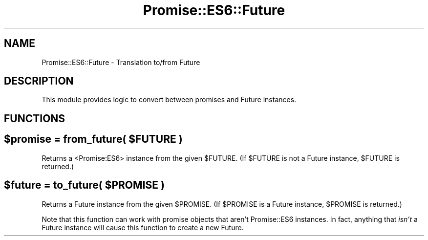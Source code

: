 .\" Automatically generated by Pod::Man 4.07 (Pod::Simple 3.32)
.\"
.\" Standard preamble:
.\" ========================================================================
.de Sp \" Vertical space (when we can't use .PP)
.if t .sp .5v
.if n .sp
..
.de Vb \" Begin verbatim text
.ft CW
.nf
.ne \\$1
..
.de Ve \" End verbatim text
.ft R
.fi
..
.\" Set up some character translations and predefined strings.  \*(-- will
.\" give an unbreakable dash, \*(PI will give pi, \*(L" will give a left
.\" double quote, and \*(R" will give a right double quote.  \*(C+ will
.\" give a nicer C++.  Capital omega is used to do unbreakable dashes and
.\" therefore won't be available.  \*(C` and \*(C' expand to `' in nroff,
.\" nothing in troff, for use with C<>.
.tr \(*W-
.ds C+ C\v'-.1v'\h'-1p'\s-2+\h'-1p'+\s0\v'.1v'\h'-1p'
.ie n \{\
.    ds -- \(*W-
.    ds PI pi
.    if (\n(.H=4u)&(1m=24u) .ds -- \(*W\h'-12u'\(*W\h'-12u'-\" diablo 10 pitch
.    if (\n(.H=4u)&(1m=20u) .ds -- \(*W\h'-12u'\(*W\h'-8u'-\"  diablo 12 pitch
.    ds L" ""
.    ds R" ""
.    ds C` ""
.    ds C' ""
'br\}
.el\{\
.    ds -- \|\(em\|
.    ds PI \(*p
.    ds L" ``
.    ds R" ''
.    ds C`
.    ds C'
'br\}
.\"
.\" Escape single quotes in literal strings from groff's Unicode transform.
.ie \n(.g .ds Aq \(aq
.el       .ds Aq '
.\"
.\" If the F register is >0, we'll generate index entries on stderr for
.\" titles (.TH), headers (.SH), subsections (.SS), items (.Ip), and index
.\" entries marked with X<> in POD.  Of course, you'll have to process the
.\" output yourself in some meaningful fashion.
.\"
.\" Avoid warning from groff about undefined register 'F'.
.de IX
..
.if !\nF .nr F 0
.if \nF>0 \{\
.    de IX
.    tm Index:\\$1\t\\n%\t"\\$2"
..
.    if !\nF==2 \{\
.        nr % 0
.        nr F 2
.    \}
.\}
.\" ========================================================================
.\"
.IX Title "Promise::ES6::Future 3pm"
.TH Promise::ES6::Future 3pm "2019-12-17" "perl v5.24.1" "User Contributed Perl Documentation"
.\" For nroff, turn off justification.  Always turn off hyphenation; it makes
.\" way too many mistakes in technical documents.
.if n .ad l
.nh
.SH "NAME"
Promise::ES6::Future \- Translation to/from Future
.SH "DESCRIPTION"
.IX Header "DESCRIPTION"
This module provides logic to convert between
promises and Future instances.
.SH "FUNCTIONS"
.IX Header "FUNCTIONS"
.ie n .SH "$promise = from_future( $FUTURE )"
.el .SH "\f(CW$promise\fP = from_future( \f(CW$FUTURE\fP )"
.IX Header "$promise = from_future( $FUTURE )"
Returns a <Promise:ES6> instance from the given \f(CW$FUTURE\fR.
(If \f(CW$FUTURE\fR is not a Future instance, \f(CW$FUTURE\fR is returned.)
.ie n .SH "$future = to_future( $PROMISE )"
.el .SH "\f(CW$future\fP = to_future( \f(CW$PROMISE\fP )"
.IX Header "$future = to_future( $PROMISE )"
Returns a Future instance from the given \f(CW$PROMISE\fR.
(If \f(CW$PROMISE\fR is a Future instance, \f(CW$PROMISE\fR is returned.)
.PP
Note that this function can work with promise objects that aren’t
Promise::ES6 instances. In fact, anything that \fIisn’t\fR a Future
instance will cause this function to create a new Future.
